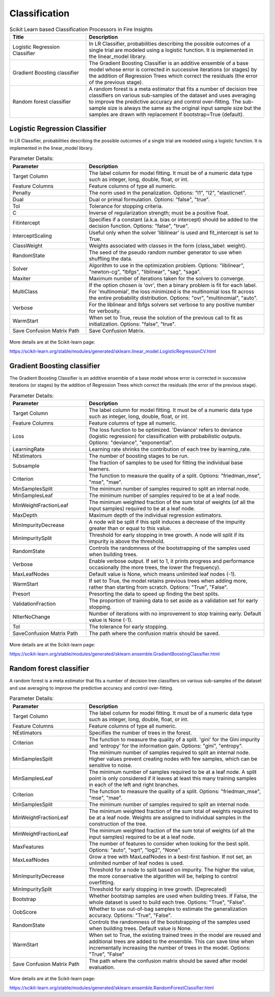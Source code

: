 Classification
==============


.. list-table:: Scikit Learn based Classification Processors in Fire Insights
   :widths: 30 70
   :header-rows: 1

   * - Title
     - Description
   * - Logistic Regression Classifier
     - In LR Classifier, probabilities describing the possible outcomes of a single trial are modeled using a logistic function. It is implemented in the linear_model library.

   * - Gradient Boosting classifier
     - The Gradient Boosting Classifier is an additive ensemble of a base model whose error is corrected in successive iterations (or stages) by the addition of Regression Trees which correct the residuals (the error of the previous stage).

   * - Random forest classifier
     - A random forest is a meta estimator that fits a number of decision tree classifiers on various sub-samples of the dataset and uses averaging to improve the predictive accuracy and control over-fitting. The sub-sample size is always the same as the original input sample size but the samples are drawn with replacement if bootstrap=True (default).


Logistic Regression Classifier
-----------------------------

In LR Classifier, probabilities describing the possible outcomes of a single trial are modeled using a logistic function. It is implemented in the linear_model library.

.. list-table:: Parameter Details:
   :widths: 30 70
   :header-rows: 1

   * - Parameter
     - Description
   * - Target Column
     - The label column for model fitting. It must be of a numeric data type such as integer, long, double, float, or int.
   * - Feature Columns
     - Feature columns of type all numeric.
   * - Penalty
     - The norm used in the penalization. Options: "l1", "l2", "elasticnet".
   * - Dual
     - Dual or primal formulation. Options: "false", "true".
   * - Tol
     - Tolerance for stopping criteria.
   * - C
     - Inverse of regularization strength; must be a positive float.
   * - Fitintercept
     - Specifies if a constant (a.k.a. bias or intercept) should be added to the decision function. Options: "false", "true".
   * - InterceptScaling
     - Useful only when the solver 'liblinear' is used and fit_intercept is set to True.
   * - ClassWeight
     - Weights associated with classes in the form {class_label: weight}.
   * - RandomState
     - The seed of the pseudo random number generator to use when shuffling the data.
   * - Solver
     - Algorithm to use in the optimization problem. Options: "liblinear", "newton-cg", "lbfgs", "liblinear", "sag", "saga".
   * - Maxiter
     - Maximum number of iterations taken for the solvers to converge.
   * - MultiClass
     - If the option chosen is 'ovr', then a binary problem is fit for each label. For 'multinomial', the loss minimized is the multinomial loss fit across the entire probability distribution. Options: "ovr", "multinomial", "auto".
   * - Verbose
     - For the liblinear and lbfgs solvers set verbose to any positive number for verbosity.
   * - WarmStart
     - When set to True, reuse the solution of the previous call to fit as initialization. Options: "false", "true".
   * - Save Confusion Matrix Path
     - Save Confusion Matrix.

.. figure:: ../../../_assets/machinelearning/sklearn/logistic-regression-classifier/lr-1.png
   :alt: logistic regression classifier
   :width: 70%

.. figure:: ../../../_assets/machinelearning/sklearn/logistic-regression-classifier/lr-2.png
   :alt: logistic regression classifier
   :width: 70%

.. figure:: ../../../_assets/machinelearning/sklearn/logistic-regression-classifier/lr-3.png
   :alt: logistic regression classifier
   :width: 70%



More details are at the Scikit-learn page:

https://scikit-learn.org/stable/modules/generated/sklearn.linear_model.LogisticRegressionCV.html

Gradient Boosting classifier
----------------------------

The Gradient Boosting Classifier is an additive ensemble of a base model whose error is corrected in successive iterations (or stages) by the addition of Regression Trees which correct the residuals (the error of the previous stage).

.. list-table:: Parameter Details:
   :widths: 30 70
   :header-rows: 1

   * - Parameter
     - Description
   * - Target Column
     - The label column for model fitting. It must be of a numeric data type such as integer, long, double, float, or int.
   * - Feature Columns
     - Feature columns of type all numeric.
   * - Loss
     - The loss function to be optimized. 'Deviance' refers to deviance (logistic regression) for classification with probabilistic outputs. Options: "deviance", "exponential".
   * - LearningRate
     - Learning rate shrinks the contribution of each tree by learning_rate.
   * - NEstimators
     - The number of boosting stages to be run.
   * - Subsample
     - The fraction of samples to be used for fitting the individual base learners.
   * - Criterion
     - The function to measure the quality of a split. Options: "friedman_mse", "mse", "mae".
   * - MinSamplesSplit
     - The minimum number of samples required to split an internal node.
   * - MinSamplesLeaf
     - The minimum number of samples required to be at a leaf node.
   * - MinWeightFractionLeaf
     - The minimum weighted fraction of the sum total of weights (of all the input samples) required to be at a leaf node.
   * - MaxDepth
     - Maximum depth of the individual regression estimators.
   * - MinImpurityDecrease
     - A node will be split if this split induces a decrease of the impurity greater than or equal to this value.
   * - MinImpuritySplit
     - Threshold for early stopping in tree growth. A node will split if its impurity is above the threshold.
   * - RandomState
     - Controls the randomness of the bootstrapping of the samples used when building trees.
   * - Verbose
     - Enable verbose output. If set to 1, it prints progress and performance occasionally (the more trees, the lower the frequency).
   * - MaxLeafNodes
     - Default value is None, which means unlimited leaf nodes (-1).
   * - WarmStart
     - If set to True, the model retains previous trees when adding more, rather than starting from scratch. Options: "True", "False".
   * - Presort
     - Presorting the data to speed up finding the best splits.
   * - ValidationFraction
     - The proportion of training data to set aside as a validation set for early stopping.
   * - NIterNoChange
     - Number of iterations with no improvement to stop training early. Default value is None (-1).
   * - Tol
     - The tolerance for early stopping.
   * - SaveConfusion Matrix Path
     - The path where the confusion matrix should be saved.


.. figure:: ../../../_assets/machinelearning/sklearn/gradient-boosting-classifier/gbc-1.png
   :alt: gradient-boosting-classifier
   :width: 70%

.. figure:: ../../../_assets/machinelearning/sklearn/gradient-boosting-classifier/gbc-2.png
   :alt: gradient-boosting-classifier
   :width: 70%

.. figure:: ../../../_assets/machinelearning/sklearn/gradient-boosting-classifier/gbc-3.png
   :alt: gradient-boosting-classifier
   :width: 70%

.. figure:: ../../../_assets/machinelearning/sklearn/gradient-boosting-classifier/gbc-4.png
   :alt: gradient-boosting-classifier
   :width: 70%



More details are at the Scikit-learn page:

https://scikit-learn.org/stable/modules/generated/sklearn.ensemble.GradientBoostingClassifier.html

Random forest classifier
-------------------------

A random forest is a meta estimator that fits a number of decision tree classifiers on various sub-samples of the dataset and use averaging to improve the predictive accuracy and control over-fitting.

.. list-table:: Parameter Details:
   :widths: 30 70
   :header-rows: 1

   * - Parameter
     - Description
   * - Target Column
     - The label column for model fitting. It must be of a numeric data type such as integer, long, double, float, or int.
   * - Feature Columns
     - Feature columns of type all numeric.
   * - NEstimators
     - Specifies the number of trees in the forest.
   * - Criterion
     - The function to measure the quality of a split. 'gini' for the Gini impurity and 'entropy' for the information gain. Options: "gini", "entropy".
   * - MinSamplesSplit
     - The minimum number of samples required to split an internal node. Higher values prevent creating nodes with few samples, which can be sensitive to noise.
   * - MinSamplesLeaf
     - The minimum number of samples required to be at a leaf node. A split point is only considered if it leaves at least this many training samples in each of the left and right branches.
   * - Criterion
     - The function to measure the quality of a split. Options: "friedman_mse", "mse", "mae".
   * - MinSamplesSplit
     - The minimum number of samples required to split an internal node.
   * - MinWeightFractionLeaf
     - The minimum weighted fraction of the sum total of weights required to be at a leaf node. Weights are assigned to individual samples in the construction of the tree.
   * - MinWeightFractionLeaf
     - The minimum weighted fraction of the sum total of weights (of all the input samples) required to be at a leaf node.
   * - MaxFeatures
     - The number of features to consider when looking for the best split. Options: "auto", "sqrt", "log2", "None".
   * - MaxLeafNodes
     - Grow a tree with MaxLeafNodes in a best-first fashion. If not set, an unlimited number of leaf nodes is used.
   * - MinImpurityDecrease
     - Threshold for a node to split based on impurity. The higher the value, the more conservative the algorithm will be, helping to control overfitting.
   * - MinImpuritySplit
     - Threshold for early stopping in tree growth. (Deprecated)
   * - Bootstrap
     - Whether bootstrap samples are used when building trees. If False, the whole dataset is used to build each tree. Options: "True", "False".
   * - OobScore
     - Whether to use out-of-bag samples to estimate the generalization accuracy. Options: "True", "False".
   * - RandomState
     - Controls the randomness of the bootstrapping of the samples used when building trees. Default value is None.
   * - WarmStart
     - When set to True, the existing trained trees in the model are reused and additional trees are added to the ensemble. This can save time when incrementally increasing the number of trees in the model. Options: "True", "False"
   * - Save Confusion Matrix Path
     - The path where the confusion matrix should be saved after model evaluation.


.. figure:: ../../../_assets/machinelearning/sklearn/random-forest-classifier/rf-1.png
   :alt: random forest classifier
   :width: 70%

.. figure:: ../../../_assets/machinelearning/sklearn/random-forest-classifier/rf-2.png
   :alt: random forest classifier
   :width: 70%

.. figure:: ../../../_assets/machinelearning/sklearn/random-forest-classifier/rf-3.png
   :alt: random forest classifier
   :width: 70%


More details are at the Scikit-learn page:

https://scikit-learn.org/stable/modules/generated/sklearn.ensemble.RandomForestClassifier.html
